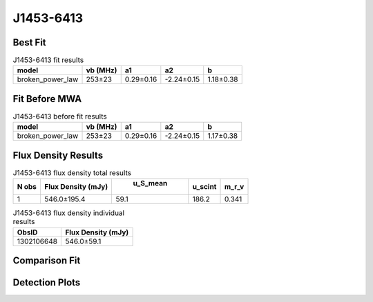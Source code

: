 J1453-6413
==========

Best Fit
--------
.. image:: best_fits/J1453-6413_broken_power_law_fit.png
  :width: 800

.. csv-table:: J1453-6413 fit results
   :header: "model","vb (MHz)","a1","a2","b"

   "broken_power_law","253±23","0.29±0.16","-2.24±0.15","1.18±0.38"

Fit Before MWA
--------------
.. image:: before_mwa/J1453-6413_broken_power_law_fit.png
  :width: 800

.. csv-table:: J1453-6413 before fit results
   :header: "model","vb (MHz)","a1","a2","b"

   "broken_power_law","253±23","0.29±0.16","-2.24±0.15","1.17±0.38"


Flux Density Results
--------------------
.. csv-table:: J1453-6413 flux density total results
   :header: "N obs", "Flux Density (mJy)", " u_S_mean", "u_scint", "m_r_v"

   "1",  "546.0±195.4", "59.1", "186.2", "0.341"

.. csv-table:: J1453-6413 flux density individual results
   :header: "ObsID", "Flux Density (mJy)"

    "1302106648", "546.0±59.1"

Comparison Fit
--------------
.. image:: comparison_fits/J1453-6413_comparison_fit.png
  :width: 800

Detection Plots
---------------

.. image:: detection_plots/pf_1302106648_J1453-6413_14:53:32.66_-64:13:16.00_b1024_179.48ms_Cand.pfd.png
  :width: 800

.. image:: on_pulse_plots/1302106648_J1453-6413_1024_bins_gaussian_components.png
  :width: 800